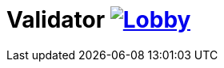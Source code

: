 # Validator image:https://badges.gitter.im/latitude-oss-validator/Lobby.svg[link="https://gitter.im/latitude-oss-validator/Lobby?utm_source=badge&utm_medium=badge&utm_campaign=pr-badge&utm_content=badge"]
